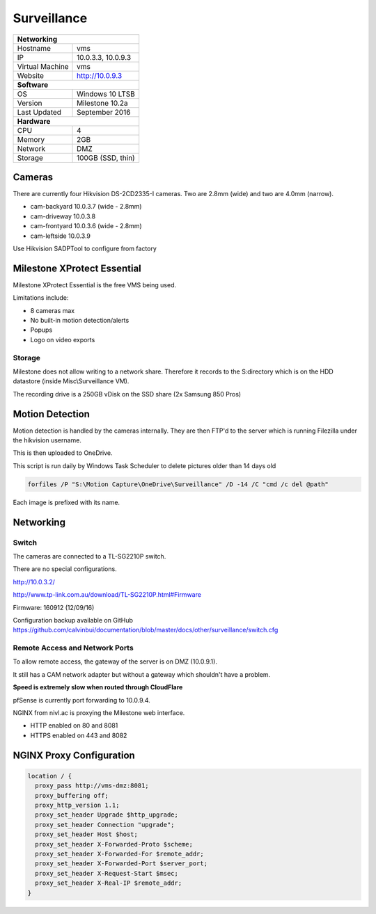 Surveillance
=============

+-------------------+--------------------+
| **Networking**                         |
+-------------------+--------------------+
| Hostname          | vms                |
+-------------------+--------------------+
| IP                | 10.0.3.3, 10.0.9.3 |
+-------------------+--------------------+
| Virtual Machine   | vms                |
+-------------------+--------------------+
| Website           | http://10.0.9.3    |
+-------------------+--------------------+
| **Software**                           |
+-------------------+--------------------+
| OS                | Windows 10 LTSB    |
+-------------------+--------------------+
| Version           | Milestone 10.2a    |
+-------------------+--------------------+
| Last Updated      | September 2016     |
+-------------------+--------------------+
| **Hardware**                           |
+-------------------+--------------------+
| CPU               | 4                  |
+-------------------+--------------------+
| Memory            | 2GB                |
+-------------------+--------------------+
| Network           | DMZ                |
+-------------------+--------------------+
| Storage           | 100GB (SSD, thin)  |
+-------------------+--------------------+

Cameras
--------
There are currently four Hikvision DS-2CD2335-I cameras. Two are 2.8mm (wide) and two are 4.0mm (narrow).

* cam-backyard 10.0.3.7 (wide - 2.8mm)
* cam-driveway 10.0.3.8
* cam-frontyard 10.0.3.6 (wide - 2.8mm)
* cam-leftside 10.0.3.9

Use Hikvision SADPTool to configure from factory

.. image:: /other/surveillance/camera-settings.png

Milestone XProtect Essential
-----------------------------
Milestone XProtect Essential is the free VMS being used.

Limitations include:

* 8 cameras max
* No built-in motion detection/alerts
* Popups
* Logo on video exports


Storage
^^^^^^^^^^

Milestone does not allow writing to a network share. Therefore it records to the S:\ directory which is on the HDD datastore (inside Misc\\Surveillance VM).

The recording drive is a 250GB vDisk on the SSD share (2x Samsung 850 Pros)

Motion Detection
------------------

Motion detection is handled by the cameras internally. They are then FTP'd to the server which is running Filezilla under the hikvision username.

This is then uploaded to OneDrive.

This script is run daily by Windows Task Scheduler to delete pictures older than 14 days old

.. code-block:: none

  forfiles /P "S:\Motion Capture\OneDrive\Surveillance" /D -14 /C "cmd /c del @path"

Each image is prefixed with its name.

Networking
-----------

.. image:: /other/surveillance/network.png

Switch
^^^^^^^^^^

The cameras are connected to a TL-SG2210P switch.

There are no special configurations.

http://10.0.3.2/

http://www.tp-link.com.au/download/TL-SG2210P.html#Firmware

Firmware: 160912 (12/09/16)

Configuration backup available on GitHub https://github.com/calvinbui/documentation/blob/master/docs/other/surveillance/switch.cfg

Remote Access and Network Ports
^^^^^^^^^^^^^^^^^^^^^^^^^^^^^^^^
To allow remote access, the gateway of the server is on DMZ (10.0.9.1).

It still has a CAM network adapter but without a gateway which shouldn't have a problem.

**Speed is extremely slow when routed through CloudFlare**

pfSense is currently port forwarding to 10.0.9.4.

NGINX from nivl.ac is proxying the Milestone web interface.

* HTTP enabled on 80 and 8081
* HTTPS enabled on 443 and 8082

NGINX Proxy Configuration
--------------------------

.. code-block:: none

  location / {
    proxy_pass http://vms-dmz:8081;
    proxy_buffering off;
    proxy_http_version 1.1;
    proxy_set_header Upgrade $http_upgrade;
    proxy_set_header Connection "upgrade";
    proxy_set_header Host $host;
    proxy_set_header X-Forwarded-Proto $scheme;
    proxy_set_header X-Forwarded-For $remote_addr;
    proxy_set_header X-Forwarded-Port $server_port;
    proxy_set_header X-Request-Start $msec;
    proxy_set_header X-Real-IP $remote_addr;
  }
